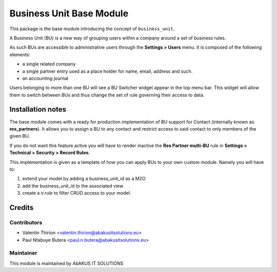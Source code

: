 =====================================
   Business Unit Base Module
=====================================

This package is the base module introducing the concept of ``business_unit``.

A Business Unit (BU) is a new way of grouping users within a company around a set of business rules.

As such BUs are accessible to administrative users through the **Settings > Users** menu.
It is composed of the following elements:

* a single related company
* a single partner entry used as a place holder for name, email, address and such.
* an accounting journal

Users belonging to more than one BU will see a BU Switcher widget appear in the top menu bar. This widget will allow them to switch between BUs and thus change the set of rule governing their access to data.

Installation notes
==================

The base module comes with a ready for production implementation of BU support for Contact (internally known as **res_partners**). It allows you to assign a BU to any contact and restrict access to said contact to only members of the given BU.

If you do not want this feature active you will have to render inactive the **Res Partner multi-BU** rule in **Settings > Technical > Security > Record Rules**.

This implementation is given as a template of how you can apply BUs to your own custom module. Namely you will have to:

1. extend your model by adding a business_unit_id as a M2O

2. add the business_unit_id to the associated view

3. create a `ir.rule` to filter CRUD access to your model.


Credits
=======

Contributors
------------

* Valentin Thirion <valentin.thirion@abakusitsolutions.eu>
* Paul Ntabuye Butera <paul.n.butera@abakusitsolutions.eu>

Maintainer
-----------

.. image:: http://www.abakusitsolutions.eu/wp-content/themes/abakus/images/logo.gif
   :alt: AbAKUS IT SOLUTIONS
   :target: http://www.abakusitsolutions.eu

This module is maintained by AbAKUS IT SOLUTIONS

